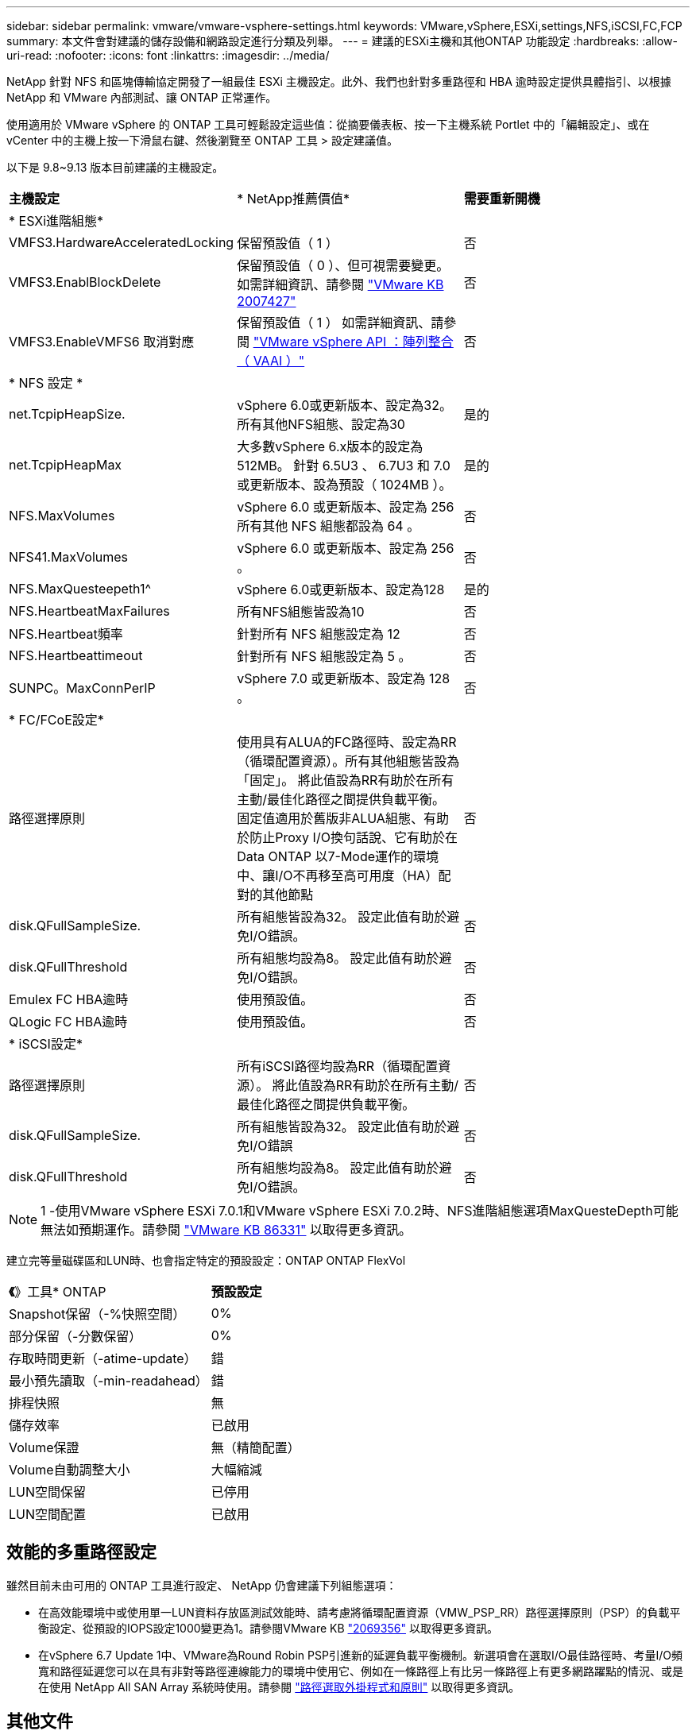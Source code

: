 ---
sidebar: sidebar 
permalink: vmware/vmware-vsphere-settings.html 
keywords: VMware,vSphere,ESXi,settings,NFS,iSCSI,FC,FCP 
summary: 本文件會對建議的儲存設備和網路設定進行分類及列舉。 
---
= 建議的ESXi主機和其他ONTAP 功能設定
:hardbreaks:
:allow-uri-read: 
:nofooter: 
:icons: font
:linkattrs: 
:imagesdir: ../media/


[role="lead"]
NetApp 針對 NFS 和區塊傳輸協定開發了一組最佳 ESXi 主機設定。此外、我們也針對多重路徑和 HBA 逾時設定提供具體指引、以根據 NetApp 和 VMware 內部測試、讓 ONTAP 正常運作。

使用適用於 VMware vSphere 的 ONTAP 工具可輕鬆設定這些值：從摘要儀表板、按一下主機系統 Portlet 中的「編輯設定」、或在 vCenter 中的主機上按一下滑鼠右鍵、然後瀏覽至 ONTAP 工具 > 設定建議值。

以下是 9.8~9.13 版本目前建議的主機設定。

|===


| *主機設定* | * NetApp推薦價值* | *需要重新開機* 


3+| * ESXi進階組態* 


| VMFS3.HardwareAcceleratedLocking | 保留預設值（ 1 ） | 否 


| VMFS3.EnablBlockDelete | 保留預設值（ 0 ）、但可視需要變更。
如需詳細資訊、請參閱 link:https://knowledge.broadcom.com/external/article?legacyId=2007427["VMware KB 2007427"] | 否 


| VMFS3.EnableVMFS6 取消對應 | 保留預設值（ 1 ）
如需詳細資訊、請參閱 link:https://core.vmware.com/resource/vmware-vsphere-apis-array-integration-vaai#sec9426-sub4["VMware vSphere API ：陣列整合（ VAAI ）"] | 否 


3+| * NFS 設定 * 


| net.TcpipHeapSize. | vSphere 6.0或更新版本、設定為32。
所有其他NFS組態、設定為30 | 是的 


| net.TcpipHeapMax | 大多數vSphere 6.x版本的設定為512MB。
針對 6.5U3 、 6.7U3 和 7.0 或更新版本、設為預設（ 1024MB ）。 | 是的 


| NFS.MaxVolumes | vSphere 6.0 或更新版本、設定為 256
所有其他 NFS 組態都設為 64 。 | 否 


| NFS41.MaxVolumes | vSphere 6.0 或更新版本、設定為 256 。 | 否 


| NFS.MaxQuesteepeth1^ | vSphere 6.0或更新版本、設定為128 | 是的 


| NFS.HeartbeatMaxFailures | 所有NFS組態皆設為10 | 否 


| NFS.Heartbeat頻率 | 針對所有 NFS 組態設定為 12 | 否 


| NFS.Heartbeattimeout | 針對所有 NFS 組態設定為 5 。 | 否 


| SUNPC。MaxConnPerIP | vSphere 7.0 或更新版本、設定為 128 。 | 否 


3+| * FC/FCoE設定* 


| 路徑選擇原則 | 使用具有ALUA的FC路徑時、設定為RR（循環配置資源）。所有其他組態皆設為「固定」。
將此值設為RR有助於在所有主動/最佳化路徑之間提供負載平衡。
固定值適用於舊版非ALUA組態、有助於防止Proxy I/O換句話說、它有助於在Data ONTAP 以7-Mode運作的環境中、讓I/O不再移至高可用度（HA）配對的其他節點 | 否 


| disk.QFullSampleSize. | 所有組態皆設為32。
設定此值有助於避免I/O錯誤。 | 否 


| disk.QFullThreshold | 所有組態均設為8。
設定此值有助於避免I/O錯誤。 | 否 


| Emulex FC HBA逾時 | 使用預設值。 | 否 


| QLogic FC HBA逾時 | 使用預設值。 | 否 


3+| * iSCSI設定* 


| 路徑選擇原則 | 所有iSCSI路徑均設為RR（循環配置資源）。
將此值設為RR有助於在所有主動/最佳化路徑之間提供負載平衡。 | 否 


| disk.QFullSampleSize. | 所有組態皆設為32。
設定此值有助於避免I/O錯誤 | 否 


| disk.QFullThreshold | 所有組態均設為8。
設定此值有助於避免I/O錯誤。 | 否 
|===

NOTE: 1 -使用VMware vSphere ESXi 7.0.1和VMware vSphere ESXi 7.0.2時、NFS進階組態選項MaxQuesteDepth可能無法如預期運作。請參閱 link:https://kb.vmware.com/s/article/86331?lang=en_US["VMware KB 86331"] 以取得更多資訊。

建立完等量磁碟區和LUN時、也會指定特定的預設設定：ONTAP ONTAP FlexVol

|===


| *《*》工具* ONTAP | *預設設定* 


| Snapshot保留（-%快照空間） | 0% 


| 部分保留（-分數保留） | 0% 


| 存取時間更新（-atime-update） | 錯 


| 最小預先讀取（-min-readahead） | 錯 


| 排程快照 | 無 


| 儲存效率 | 已啟用 


| Volume保證 | 無（精簡配置） 


| Volume自動調整大小 | 大幅縮減 


| LUN空間保留 | 已停用 


| LUN空間配置 | 已啟用 
|===


== 效能的多重路徑設定

雖然目前未由可用的 ONTAP 工具進行設定、 NetApp 仍會建議下列組態選項：

* 在高效能環境中或使用單一LUN資料存放區測試效能時、請考慮將循環配置資源（VMW_PSP_RR）路徑選擇原則（PSP）的負載平衡設定、從預設的IOPS設定1000變更為1。請參閱VMware KB https://kb.vmware.com/s/article/2069356["2069356"^] 以取得更多資訊。
* 在vSphere 6.7 Update 1中、VMware為Round Robin PSP引進新的延遲負載平衡機制。新選項會在選取I/O最佳路徑時、考量I/O頻寬和路徑延遲您可以在具有非對等路徑連線能力的環境中使用它、例如在一條路徑上有比另一條路徑上有更多網路躍點的情況、或是在使用 NetApp All SAN Array 系統時使用。請參閱 https://docs.vmware.com/en/VMware-vSphere/7.0/com.vmware.vsphere.storage.doc/GUID-B7AD0CA0-CBE2-4DB4-A22C-AD323226A257.html?hWord=N4IghgNiBcIA4Gc4AIJgC4FMB2BjAniAL5A["路徑選取外掛程式和原則"^] 以取得更多資訊。




== 其他文件

對於帶有 vSphere 7 的 FCP 和 iSCSI 、詳細資料請參閱 https://docs.netapp.com/us-en/ontap-sanhost/hu_vsphere_7.html["搭配 ONTAP 使用 VMware vSphere 7.x"^]
對於帶有 vSphere 8 的 FCP 和 iSCSI 、詳細資料請參閱 https://docs.netapp.com/us-en/ontap-sanhost/hu_vsphere_8.html["搭配 ONTAP 使用 VMware vSphere 8.x"^]
如需使用 vSphere 7 的 NVMe 、請參閱 https://docs.netapp.com/us-en/ontap-sanhost/nvme_esxi_7.html["如需更多詳細資料、請參閱適用於 ESXi 7.x with ONTAP 的 NVMe 主機組態"^]
如需使用 vSphere 8 的 NVMe 、請參閱 https://docs.netapp.com/us-en/ontap-sanhost/nvme_esxi_8.html["如需更多詳細資料、請參閱適用於 ESXi 8.x 與 ONTAP 的 NVMe 主機組態"^]
